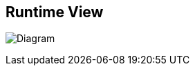 ifndef::imagesdir[:imagesdir: ../images]

[[section-runtime-view]]
== Runtime View

image:6_RuntimeView.PNG[Diagram]
